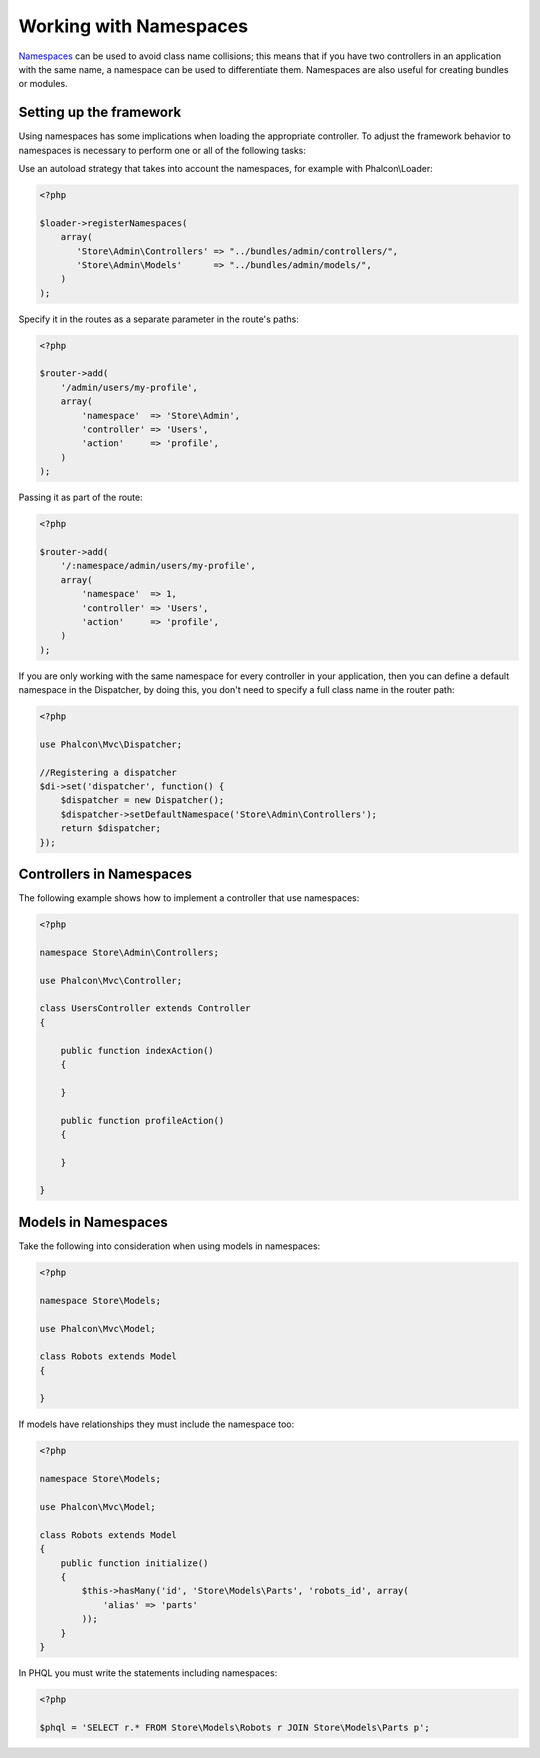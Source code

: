 Working with Namespaces
=======================
Namespaces_ can be used to avoid class name collisions; this means that if you have two controllers in an application with the same name,
a namespace can be used to differentiate them. Namespaces are also useful for creating bundles or modules.

Setting up the framework
------------------------
Using namespaces has some implications when loading the appropriate controller. To adjust the framework behavior to namespaces is necessary
to perform one or all of the following tasks:

Use an autoload strategy that takes into account the namespaces, for example with Phalcon\\Loader:

.. code-block:: php

    <?php

    $loader->registerNamespaces(
        array(
           'Store\Admin\Controllers' => "../bundles/admin/controllers/",
           'Store\Admin\Models'      => "../bundles/admin/models/",
        )
    );

Specify it in the routes as a separate parameter in the route's paths:

.. code-block:: php

    <?php

    $router->add(
        '/admin/users/my-profile',
        array(
            'namespace'  => 'Store\Admin',
            'controller' => 'Users',
            'action'     => 'profile',
        )
    );

Passing it as part of the route:

.. code-block:: php

    <?php

    $router->add(
        '/:namespace/admin/users/my-profile',
        array(
            'namespace'  => 1,
            'controller' => 'Users',
            'action'     => 'profile',
        )
    );

If you are only working with the same namespace for every controller in your application, then you can define a default namespace
in the Dispatcher, by doing this, you don't need to specify a full class name in the router path:

.. code-block:: php

    <?php

    use Phalcon\Mvc\Dispatcher;

    //Registering a dispatcher
    $di->set('dispatcher', function() {
        $dispatcher = new Dispatcher();
        $dispatcher->setDefaultNamespace('Store\Admin\Controllers');
        return $dispatcher;
    });

Controllers in Namespaces
-------------------------
The following example shows how to implement a controller that use namespaces:

.. code-block:: php

    <?php

    namespace Store\Admin\Controllers;

    use Phalcon\Mvc\Controller;

    class UsersController extends Controller
    {

        public function indexAction()
        {

        }

        public function profileAction()
        {

        }

    }

Models in Namespaces
--------------------
Take the following into consideration when using models in namespaces:

.. code-block:: php

    <?php

    namespace Store\Models;

    use Phalcon\Mvc\Model;

    class Robots extends Model
    {

    }

If models have relationships they must include the namespace too:

.. code-block:: php

    <?php

    namespace Store\Models;

    use Phalcon\Mvc\Model;

    class Robots extends Model
    {
        public function initialize()
        {
            $this->hasMany('id', 'Store\Models\Parts', 'robots_id', array(
                'alias' => 'parts'
            ));
        }
    }

In PHQL you must write the statements including namespaces:

.. code-block:: php

    <?php

    $phql = 'SELECT r.* FROM Store\Models\Robots r JOIN Store\Models\Parts p';

.. _Namespaces: http://php.net/manual/en/language.namespaces.php
